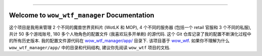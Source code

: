 
.. image:: https://readthedocs.org/projects/wow-wtf-manager/badge/?version=latest
    :target: https://wow-wtf-manager.readthedocs.io/en/latest/
    :alt: Documentation Status

.. image:: https://github.com/MacHu-GWU/wow_wtf_manager-project/workflows/CI/badge.svg
    :target: https://github.com/MacHu-GWU/wow_wtf_manager-project/actions?query=workflow:CI

.. image:: https://codecov.io/gh/MacHu-GWU/wow_wtf_manager-project/branch/main/graph/badge.svg
    :target: https://codecov.io/gh/MacHu-GWU/wow_wtf_manager-project

.. image:: https://img.shields.io/pypi/v/wow-wtf-manager.svg
    :target: https://pypi.python.org/pypi/wow-wtf-manager

.. image:: https://img.shields.io/pypi/l/wow-wtf-manager.svg
    :target: https://pypi.python.org/pypi/wow-wtf-manager

.. image:: https://img.shields.io/pypi/pyversions/wow-wtf-manager.svg
    :target: https://pypi.python.org/pypi/wow-wtf-manager

.. image:: https://img.shields.io/badge/Release_History!--None.svg?style=social
    :target: https://github.com/MacHu-GWU/wow_wtf_manager-project/blob/main/release-history.rst

.. image:: https://img.shields.io/badge/STAR_Me_on_GitHub!--None.svg?style=social
    :target: https://github.com/MacHu-GWU/wow_wtf_manager-project

------

.. image:: https://img.shields.io/badge/Link-Document-blue.svg
    :target: https://wow-wtf-manager.readthedocs.io/en/latest/

.. image:: https://img.shields.io/badge/Link-API-blue.svg
    :target: https://wow-wtf-manager.readthedocs.io/en/latest/py-modindex.html

.. image:: https://img.shields.io/badge/Link-Install-blue.svg
    :target: `install`_

.. image:: https://img.shields.io/badge/Link-GitHub-blue.svg
    :target: https://github.com/MacHu-GWU/wow_wtf_manager-project

.. image:: https://img.shields.io/badge/Link-Submit_Issue-blue.svg
    :target: https://github.com/MacHu-GWU/wow_wtf_manager-project/issues

.. image:: https://img.shields.io/badge/Link-Request_Feature-blue.svg
    :target: https://github.com/MacHu-GWU/wow_wtf_manager-project/issues

.. image:: https://img.shields.io/badge/Link-Download-blue.svg
    :target: https://pypi.org/pypi/wow-wtf-manager#files


Welcome to ``wow_wtf_manager`` Documentation
==============================================================================
这个项目是我用来管理 2 个不同的魔兽世界资料片 (WotLK 和 MOP), 4 个不同的服务器 (包括一个 retail 官服和 3 个不同的私服), 共计 50 多个游戏账号, 180 多个人物角色的配置文件 (我喜欢玩多开单刷) 的源代码. 这个 Git 仓库记录了我的配置不断演化过程中的所有历史版本. 我的配置文件源代码在 `wow_wtf_manager/app/ <https://github.com/MacHu-GWU/wow_wtf_manager-project/tree/main/wow_wtf_manager/app>`_ 目录下. 该项目基于 `wow_wtf <https://github.com/MacHu-GWU/wow_wtf-project>`_. 如果你不理解为什么 ``wow_wtf_manager/app/`` 中的目录和代码结构, 建议你先阅读 ``wow_wtf`` 项目的文档.
